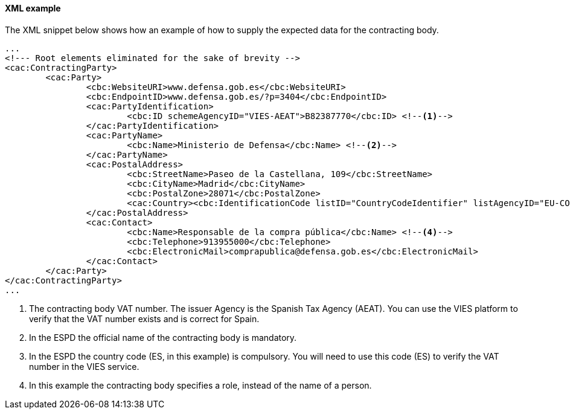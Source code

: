 ==== XML example

The XML snippet below shows how an example of how to supply the expected data for the contracting body.

[source,xml]
----
...
<!--- Root elements eliminated for the sake of brevity -->
<cac:ContractingParty>
	<cac:Party>
		<cbc:WebsiteURI>www.defensa.gob.es</cbc:WebsiteURI> 
		<cbc:EndpointID>www.defensa.gob.es/?p=3404</cbc:EndpointID>
		<cac:PartyIdentification>
			<cbc:ID schemeAgencyID="VIES-AEAT">B82387770</cbc:ID> <!--1-->
		</cac:PartyIdentification>
		<cac:PartyName>
			<cbc:Name>Ministerio de Defensa</cbc:Name> <!--2-->
		</cac:PartyName>
		<cac:PostalAddress>
			<cbc:StreetName>Paseo de la Castellana, 109</cbc:StreetName>
			<cbc:CityName>Madrid</cbc:CityName>
			<cbc:PostalZone>28071</cbc:PostalZone>
			<cac:Country><cbc:IdentificationCode listID="CountryCodeIdentifier" listAgencyID="EU-COM-GROW" listVersionID="2.0.1">ES</cbc:IdentificationCode></cac:Country> <!--3-->
		</cac:PostalAddress>
		<cac:Contact>
			<cbc:Name>Responsable de la compra pública</cbc:Name> <!--4-->
			<cbc:Telephone>913955000</cbc:Telephone>
			<cbc:ElectronicMail>comprapublica@defensa.gob.es</cbc:ElectronicMail>
		</cac:Contact>
	</cac:Party>
</cac:ContractingParty>
...
----
<1> The contracting body VAT number. The issuer Agency is the Spanish Tax Agency (AEAT). You can use the VIES platform to verify that the VAT number exists and is correct for Spain.
<2> In the ESPD the official name of the contracting body is mandatory.
<3> In the ESPD the country code (ES, in this example) is compulsory. You will need to use this code (ES) to verify the VAT number in the VIES service.
<4> In this example the contracting body specifies a role, instead of the name of a person.
